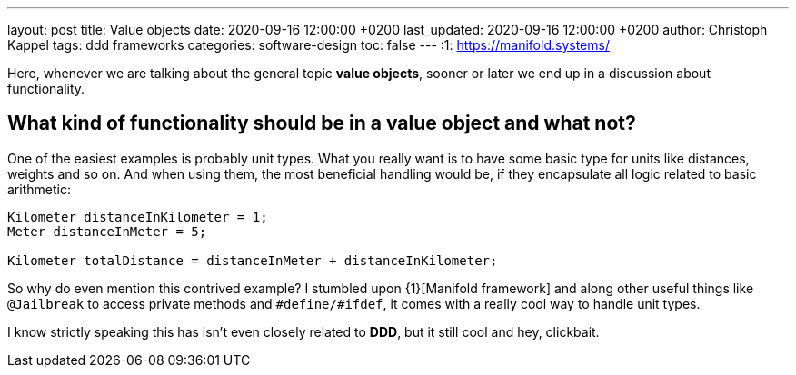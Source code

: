 ---
layout: post
title: Value objects
date: 2020-09-16 12:00:00 +0200
last_updated: 2020-09-16 12:00:00 +0200
author: Christoph Kappel
tags: ddd frameworks
categories: software-design
toc: false
---
:1: https://manifold.systems/

Here, whenever we are talking about the general topic **value objects**, sooner or later we end up
in a discussion about functionality.

== What kind of functionality should be in a value object and what not?

One of the easiest examples is probably unit types. What you really want is to have some basic type
for units like distances, weights and so on.
And when using them, the most beneficial handling would be, if they encapsulate all logic related
to basic arithmetic:

[source,java]
----
Kilometer distanceInKilometer = 1;
Meter distanceInMeter = 5;

Kilometer totalDistance = distanceInMeter + distanceInKilometer;
----

So why do even mention this contrived example?
I stumbled upon {1}[Manifold framework] and along other useful things like `@Jailbreak` to access
private methods and `#define/#ifdef`, it comes with a really cool way to handle unit types.

I know strictly speaking this has isn't even closely related to **DDD**, but it still cool and
hey, clickbait.
